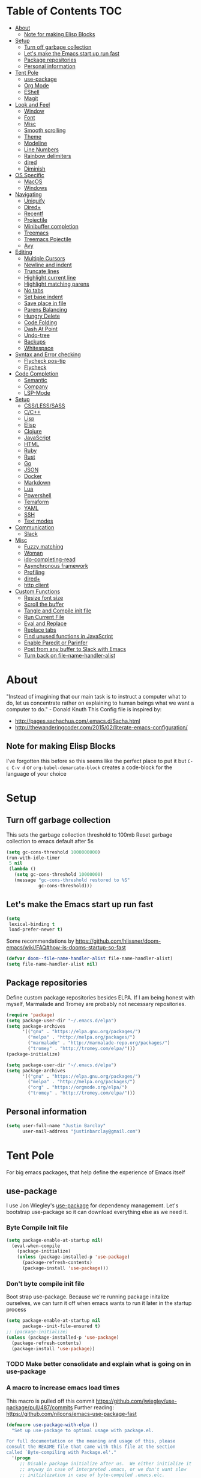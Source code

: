 [[./spacemacs.svg]]
* Table of Contents                                                      :TOC:
- [[#about][About]]
  - [[#note-for-making-elisp-blocks][Note for making Elisp Blocks]]
- [[#setup][Setup]]
  - [[#turn-off-garbage-collection][Turn off garbage collection]]
  - [[#lets-make-the-emacs-start-up-run-fast][Let's make the Emacs start up run fast]]
  - [[#package-repositories][Package repositories]]
  - [[#personal-information][Personal information]]
- [[#tent-pole][Tent Pole]]
  - [[#use-package][use-package]]
  - [[#org-mode][Org Mode]]
  - [[#eshell][EShell]]
  - [[#magit][Magit]]
- [[#look-and-feel][Look and Feel]]
  - [[#window][Window]]
  - [[#font][Font]]
  - [[#misc][Misc]]
  - [[#smooth-scrolling][Smooth scrolling]]
  - [[#theme][Theme]]
  - [[#modeline][Modeline]]
  - [[#line-numbers][Line Numbers]]
  - [[#rainbow-delimiters][Rainbow delimiters]]
  - [[#dired][dired]]
  - [[#diminish][Diminish]]
- [[#os-specific][OS Specific]]
  - [[#macos][MacOS]]
  - [[#windows][Windows]]
- [[#navigating][Navigating]]
  - [[#uniquify][Uniquify]]
  - [[#dired-1][Dired+]]
  - [[#recentf][Recentf]]
  - [[#projectile][Projectile]]
  - [[#minibuffer-completion][Minibuffer completion]]
  - [[#treemacs][Treemacs]]
  - [[#treemacs-pojectile][Treemacs Pojectile]]
  - [[#avy][Avy]]
- [[#editing][Editing]]
  - [[#multiple-cursors][Multiple Cursors]]
  - [[#newline-and-indent][Newline and indent]]
  - [[#truncate-lines][Truncate lines]]
  - [[#highlight-current-line][Highlight current line]]
  - [[#highlight-matching-parens][Highlight matching parens]]
  - [[#no-tabs][No tabs]]
  - [[#set-base-indent][Set base indent]]
  - [[#save-place-in-file][Save place in file]]
  - [[#parens-balancing][Parens Balancing]]
  - [[#hungry-delete][Hungry Delete]]
  - [[#code-folding][Code Folding]]
  - [[#dash-at-point][Dash At Point]]
  - [[#undo-tree][Undo-tree]]
  - [[#backups][Backups]]
  - [[#whitespace][Whitespace]]
- [[#syntax-and-error-checking][Syntax and Error checking]]
  - [[#flycheck-pos-tip][Flycheck pos-tip]]
  - [[#flycheck][Flycheck]]
- [[#code-completion][Code Completion]]
  - [[#semantic][Semantic]]
  - [[#company][Company]]
  - [[#lsp-mode][LSP-Mode]]
- [[#setup-1][Setup]]
  - [[#csslesssass][CSS/LESS/SASS]]
  - [[#cc][C/C++]]
  - [[#lisp][Lisp]]
  - [[#elisp][Elisp]]
  - [[#clojure][Clojure]]
  - [[#javascript][JavaScript]]
  - [[#html][HTML]]
  - [[#ruby][Ruby]]
  - [[#rust][Rust]]
  - [[#go][Go]]
  - [[#json][JSON]]
  - [[#docker][Docker]]
  - [[#markdown][Markdown]]
  - [[#lua][Lua]]
  - [[#powershell][Powershell]]
  - [[#terraform][Terraform]]
  - [[#yaml][YAML]]
  - [[#ssh][SSH]]
  - [[#text-modes][Text modes]]
- [[#communication][Communication]]
  - [[#slack][Slack]]
- [[#misc-1][Misc]]
  - [[#fuzzy-matching][Fuzzy matching]]
  - [[#woman][Woman]]
  - [[#ido-completing-read][ido-completing-read]]
  - [[#asynchronous-framework][Asynchronous framework]]
  - [[#profiling][Profiling]]
  - [[#dired-2][dired+]]
  - [[#http-client][http client]]
- [[#custom-functions][Custom Functions]]
  - [[#resize-font-size][Resize font size]]
  - [[#scroll-the-buffer][Scroll the buffer]]
  - [[#tangle-and-compile-init-file][Tangle and Compile init file]]
  - [[#run-current-file][Run Current File]]
  - [[#eval-and-replace][Eval and Replace]]
  - [[#replace-tabs][Replace tabs]]
  - [[#find-unused-functions-in-javascript][Find unused functions in JavaScript]]
  - [[#enable-paredit-or-parinfer][Enable Paredit or Parinfer]]
  - [[#post-from-any-buffer-to-slack-with-emacs][Post from any buffer to Slack with Emacs]]
  - [[#turn-back-on-file-name-handler-alist][Turn back on file-name-handler-alist]]

* About
  "Instead of imagining that our main task is to instruct a computer what to do, let us concentrate rather on explaining to human beings what we want a computer to do." - Donald Knuth
  This Config file is inspired by:
  + [[http://pages.sachachua.com/.emacs.d/Sacha.html]] 
  + [[http://thewanderingcoder.com/2015/02/literate-emacs-configuration/]]
** Note for making Elisp Blocks
I've forgotten this before so this seems like the perfect place to put it but ~C-c C-v d~ or ~org-babel-demarcate-block~ creates a code-block for the language of your choice
* Setup
** Turn off garbage collection
This sets the garbage collection threshold to 100mb
Reset garbage collection to emacs default after 5s
#+BEGIN_SRC emacs-lisp
(setq gc-cons-threshold 1000000000)
(run-with-idle-timer
 5 nil
 (lambda ()
   (setq gc-cons-threshold 10000000)
   (message "gc-cons-threshold restored to %S"
            gc-cons-threshold)))
#+END_SRC

** Let's make the Emacs start up run fast
#+BEGIN_SRC emacs-lisp
(setq
 lexical-binding t
 load-prefer-newer t)
#+END_SRC

Some recommendations by https://github.com/hlissner/doom-emacs/wiki/FAQ#how-is-dooms-startup-so-fast
#+BEGIN_SRC emacs-lisp
(defvar doom--file-name-handler-alist file-name-handler-alist)
(setq file-name-handler-alist nil)
#+END_SRC

** Package repositories
Define custom package repositories besides ELPA. If I am being honest with myself, Marmalade and Tromey are probably not necessary repositories.
#+BEGIN_SRC emacs-lisp :tangle
  (require 'package)
  (setq package-user-dir "~/.emacs.d/elpa")
  (setq package-archives
        '(("gnu" . "https://elpa.gnu.org/packages/")
          ("melpa" . "http://melpa.org/packages/")
          ("marmalade" . "http://marmalade-repo.org/packages/")
          ("tromey" . "http://tromey.com/elpa/")))
  (package-initialize)
#+END_SRC

#+BEGIN_SRC emacs-lisp
  (setq package-user-dir "~/.emacs.d/elpa")
  (setq package-archives
        '(("gnu" . "https://elpa.gnu.org/packages/")
          ("melpa" . "http://melpa.org/packages/")
          ("org" . "https://orgmode.org/elpa/")
          ("tromey" . "http://tromey.com/elpa/")))
#+END_SRC

** Personal information
#+BEGIN_SRC emacs-lisp
  (setq user-full-name "Justin Barclay"
        user-mail-address "justinbarclay@gmail.com")
#+END_SRC
* Tent Pole
For big emacs packages, that help define the experience of Emacs itself
** use-package
I use Jon Wiegley's [[https://github.com/jwiegley/use-package][use-package]] for dependency management.
Let's bootstrap use-package so it can download everything else as we need it.
*** Byte Compile Init file
#+BEGIN_SRC emacs-lisp :tangle
(setq package-enable-at-startup nil)
  (eval-when-compile
    (package-initialize)
    (unless (package-installed-p 'use-package)
      (package-refresh-contents)
      (package-install 'use-package)))
#+END_SRC
*** Don't byte compile init file
Boot strap use-package. Because we're running package initalize ourselves, we can turn it off when emacs wants to run it later in the startup process
#+BEGIN_SRC emacs-lisp
  (setq package-enable-at-startup nil
        package--init-file-ensured t)
  ;; (package-initialize)
  (unless (package-installed-p 'use-package)
    (package-refresh-contents)
    (package-install 'use-package))
#+END_SRC
*** TODO Make better consolidate and explain what is going on in use-package
*** A macro to increase emacs load times
This macro is pulled off this commit
https://github.com/jwiegley/use-package/pull/487/commits
Further reading: https://github.com/nilcons/emacs-use-package-fast
#+BEGIN_SRC emacs-lisp
  (defmacro use-package-with-elpa ()
    "Set up use-package to optimal usage with package.el.

  For full documentation on the meaning and usage of this, please
  consult the README file that came with this file at the section
  called `Byte-compiling with Package.el'."
    '(progn
       ;; Disable package initialize after us.  We either initialize it
       ;; anyway in case of interpreted .emacs, or we don't want slow
       ;; initizlization in case of byte-compiled .emacs.elc.
       (setq package-enable-at-startup nil)
       ;; Set use-package-verbose to t for interpreted .emacs,
       ;; and to nil for byte-compiled .emacs.elc.
       (eval-and-compile
         (setq use-package-verbose (not (bound-and-true-p byte-compile-current-file))))
       ;; Add the macro generated list of package.el loadpaths to load-path.
       (mapc (lambda (add) (add-to-list 'load-path add))
             (eval-when-compile
               (setq use-package-always-ensure t)
               (let ((package-user-dir-real (file-truename package-user-dir)))
                 ;; The reverse is necessary, because outside we mapc
                 ;; add-to-list element-by-element, which reverses.
                 (nreverse (apply #'nconc
                                  ;; Only keep package.el provided loadpaths.
                                  (mapcar (lambda (path)
                                            (if (string-prefix-p package-user-dir-real path)
                                                (list path)
                                              nil))
                                          load-path))))))))
#+END_SRC

*** byte compile emacs and ignore package-initialize
#+BEGIN_SRC emacs-lisp
  (use-package-with-elpa)
#+END_SRC

#+BEGIN_SRC emacs-lisp
  (progn ;'use-package
    (require 'use-package)
    (setq use-package-always-ensure t)
    (setq use-package-verbose t)
    (setq use-package-always-defer t)
    (setq use-package-enable-imenu-support t))
#+END_SRC

*** Using use-package
The plan is to use a copious amount of deferral to speed up emacs boot time.
+ Use the :init keyword to execute code before a package is loaded. It accepts one or more forms, up until the next keyword
+ :config can be used to execute code after a package is loaded. 
+ The :ensure keyword causes the package(s) to be installed automatically if not already present on your system (set (setq use-package-always-ensure t)
+ You can override package deferral with the :demand keyword. Thus, even if you use :bind, using :demand will force loading to occur immediately and not establish an autoload for the bound key.
+ In almost all cases you don't need to manually specify :defer t. This is implied whenever :bind or :mode or :interpreter is used. 
*** Debugging
The :disabled keyword can turn off a module you're having difficulties with, or stop loading something you're not using at the present time:
#+BEGIN_SRC emacs-lisp
  ;; (use-package ess-site                   
  ;;   :disabled
  ;;   :commands R)
#+END_SRC
When byte-compiling your .emacs file, disabled declarations are omitted from the output entirely, to accelerate startup times.
*** Benchmark-init
This is hidden here to load right after we have use-package to be able to benchmark startup
#+BEGIN_SRC emacs-lisp :tangle
  (use-package benchmark-init
    :demand t
    :init
    (benchmark-init/activate)
    :config
    ;; To disable collection of benchmark data after init is done.
    (add-hook 'window-setup-hook 'benchmark-init/deactivate))
#+END_SRC
** Org Mode
Org config used from https://github.com/zamansky/dotemacs/commit/0d1f8ad89ab3e69cb9320811c5ec63409880eadd
*** Org
#+BEGIN_SRC emacs-lisp
  (use-package org
    :bind
    (("C-c a" . org-agenda)
     ("C-c c" . org-capture))
    :init
    (setq truncate-lines t
          global-company-modes '(not org-mode))
    :config
    (progn
      (setq org-startup-truncated nil)
      (setq org-capture-templates
            '(("a" "Appointment" entry (file+headline  "~/Dropbox/orgfiles/gcal.org" "Appointments")
               "* TODO %?\n:PROPERTIES:\n\n:END:\nDEADLINE: %^T \n %i\n")
              ("l" "Link" entry (file+headline "~/Dropbox/orgfiles/links.org" "Links")
               "* %? %^L %^g \n%T" :prepend)))
      (setq org-agenda-files (list "~/Dropbox/orgfiles/gcal.org"))
      (org-babel-do-load-languages 'org-babel-load-languages
                                   '((shell . t)))
      (custom-set-variables
       '(org-directory "~/Dropbox/orgfiles")
       '(org-default-notes-file (concat org-directory "/notes.org"))
       '(org-export-html-postamble nil)
       '(org-hide-leading-stars t)
       '(org-startup-folded (quote overview))
       '(org-startup-indented t))))
#+END_SRC
*** Org-bullets
#+BEGIN_SRC emacs-lisp
  (use-package org-bullets
    :init
    (add-hook 'org-mode-hook (lambda () (org-bullets-mode 1))))
#+END_SRC
*** Ob-Restclient
#+BEGIN_SRC emacs-lisp
  (use-package ob-restclient
    :init
    (org-babel-do-load-languages
     'org-babel-load-languages
     '((restclient . t))))
#+END_SRC
*** Org-toc
After the installation, every time you’ll be saving an org file, the first headline with a :TOC: tag will be updated with the current table of contents.

To add a TOC tag, you can use the command org-set-tags-command (C-c C-q).

In addition to the simple :TOC: tag, you can also use the following tag formats:

    :TOC_2: - sets the max depth of the headlines in the table of contents to 2 (the default)
    :TOC_2_gh: - sets the max depth as in above and also uses the GitHub-style hrefs in the table of contents (this style is default). The other supported href style is ‘org’, which is the default org style.

You can also use @ as separator, instead of _.
#+BEGIN_SRC emacs-lisp
  (use-package toc-org
    :hook (org-mode-hook . toc-org-enable))

#+END_SRC

** EShell
#+BEGIN_SRC emacs-lisp
(use-package eshell
  :init
  (add-hook 'eshell-mode-hook
                   #'company-mode)
  :config
  (progn
    (eval-after-load 'esh-opt
      '(progn
         (require 'em-prompt)
         (require 'em-term)
         (require 'em-cmpl)
         (setenv "PAGER" "cat")
         (add-to-list 'eshell-visual-commands "ssh")
         (add-to-list 'eshell-visual-commands "htop")
         (add-to-list 'eshell-visual-commands "top")
         (add-to-list 'eshell-visual-commands "tail")
         (add-to-list 'eshell-visual-commands "vim")
         (add-to-list 'eshell-visual-commands "bower")
         (add-to-list 'eshell-visual-commands "npm")

         (add-to-list 'eshell-command-completions-alist
                      '("gunzip" "gz\\'"))
         (add-to-list 'eshell-command-completions-alist
                      '("tar" "\\(\\.tar|\\.tgz\\|\\.tar\\.gz\\)\\'"))))))
#+END_SRC
** Magit
#+BEGIN_SRC emacs-lisp
  ;; Magit is an Emacs interface to Git.
  ;; (It's awesome)
  ;; https://github.com/magit/magit
  (use-package magit
    :commands magit-get-top-dir
    :bind (("C-c g" . magit-status)
           ("C-c C-g l" . magit-file-log)
           ("C-c f" . magit-grep))
    :init
    (progn
      ;; magit extensions

      ;; make magit status go full-screen but remember previous window
      ;; settings
      ;; from: http://whattheemacsd.com/setup-magit.el-01.html
      (defadvice magit-status (around magit-fullscreen activate)
        (window-configuration-to-register :magit-fullscreen)
        ad-do-it
        (delete-other-windows))

      ;; Close popup when commiting - this stops the commit window
      ;; hanging around
      ;; From: http://git.io/rPBE0Q
      (defadvice git-commit-commit (after delete-window activate)
        (delete-window))

      (defadvice git-commit-abort (after delete-window activate)
        (delete-window))

      ;; these two force a new line to be inserted into a commit window,
      ;; which stops the invalid style showing up.
      ;; From: http://git.io/rPBE0Q
      (defun magit-commit-mode-init ()
        (when (looking-at "\n")
          (open-line 1)))

      (add-hook 'git-commit-mode-hook 'magit-commit-mode-init))
    :config
    (progn
      ;; restore previously hidden windows
          ;; major mode for editing `git rebase -i`
      (defadvice magit-quit-window (around magit-restore-screen activate)
        (let ((current-mode major-mode))
          ad-do-it
          ;; we only want to jump to register when the last seen buffer
          ;; was a magit-status buffer.
          (when (eq 'magit-status-mode current-mode)
            (jump-to-register :magit-fullscreen))))

      (defun magit-maybe-commit (&optional show-options)
        "Runs magit-commit unless prefix is passed"
        (interactive "P")
        (if show-options
            (magit-key-mode-popup-committing)
          (magit-commit)))

      (define-key magit-mode-map "c" 'magit-maybe-commit)

      ;; magit settings
      (setq
       ;; use ido to look for branches
       magit-completing-read-function  'ivy-completing-read
       ;; don't put "origin-" in front of new branch names by default
       magit-default-tracking-name-function 'magit-default-tracking-name-branch-only
       ;; open magit status in same window as current buffer
       magit-status-buffer-switch-function 'switch-to-buffer
       ;; highlight word/letter changes in hunk diffs
       magit-diff-refine-hunk t
       ;; ask me if I want to include a revision when rewriting
       magit-rewrite-inclusive 'ask
       ;; ask me to save buffers
       magit-save-some-buffers nil
       ;; pop the process buffer if we're taking a while to complete
       magit-process-popup-time 10
       ;; ask me if I want a tracking upstream
       magit-set-upstream-on-push 'askifnotset)))
#+END_SRC
*** Magit blame
#+BEGIN_SRC emacs-lisp
(use-package magit-blame
  :ensure nil
  :bind ("C-c C-g b" . magit-blame-mode))
#+END_SRC

* Look and Feel
** Window
*** Natural colouring from emacs chrome
#+BEGIN_SRC emacs-lisp
  (setq default-frame-alist '((ns-transparent-titlebar . t) (ns-appearance . 'nil)))
  (add-to-list 'default-frame-alist '(ns-appearance . dark))
#+END_SRC

*** Remove toolbar
#+BEGIN_SRC emacs-lisp
(tool-bar-mode -1)
#+END_SRC
*** Remove title-barclay
#+BEGIN_SRC emacs-lisp :tangle
(setq default-frame-alist '((undecorated . t)))
#+END_SRC


*** Emacs should take focus when it launches
#+BEGIN_SRC emacs-lisp
(when (display-graphic-p) ; Start full screen
  (add-to-list 'default-frame-alist '(fullscreen . t))
  (x-focus-frame nil))
#+END_SRC

*** Don't show native OS scroll bars for buffers because they're redundant
#+BEGIN_SRC emacs-lisp
(when (fboundp 'scroll-bar-mode)
  (scroll-bar-mode -1))
#+END_SRC

*** Formatting window title
#+BEGIN_SRC emacs-lisp
(setq-default frame-title-format "%b (%f)")
#+END_SRC
** Font
#+BEGIN_SRC emacs-lisp
(set-face-attribute 'default nil
                    :family "Inconsolata for Powerline" :height 180 :weight 'normal)
#+END_SRC
** Misc
Don't pop up font menu
#+BEGIN_SRC emacs-lisp
(global-set-key (kbd "s-t") '(lambda () (interactive)))
#+END_SRC

No cursor blinking, it's distracting
#+BEGIN_SRC emacs-lisp
(blink-cursor-mode 0)
#+END_SRC

#+BEGIN_SRC emacs-lisp
;; These settings relate to how emacs interacts with your operating system
(setq ;; makes killing/yanking interact with the clipboard
 select-enable-clipboard t

 ;; I'm actually not sure what this does but it's recommended?
 select-enable-primary t

 ;; Save clipboard strings into kill ring before replacing them.
 ;; When one selects something in another program to paste it into Emacs,
 ;; but kills something in Emacs before actually pasting it,
 ;; this selection is gone unless this variable is non-nil
 save-interprogram-paste-before-kill t

 ;; Shows all options when running apropos. For more info,
 ;; https://www.gnu.org/software/emacs/manual/html_node/emacs/Apropos.html
 apropos-do-all t

 ;; Mouse yank commands yank at point instead of at click.
 mouse-yank-at-point t)
#+END_SRC

My name isn't "Tinker", so I don't need a bell.
#+BEGIN_SRC emacs-lisp
(setq ring-bell-function 'ignore)
#+END_SRC

#+BEGIN_SRC emacs-lisp
;; Changes all yes/no questions to y/n type
(fset 'yes-or-no-p 'y-or-n-p)

;; shell scripts
(setq-default sh-basic-offset 2)
(setq-default sh-indentation 2)

;; No need for ~ files when editing
(setq create-lockfiles nil)

;; Go straight to scratch buffer on startup
(setq inhibit-startup-message t)
#+END_SRC
** Smooth scrolling

#+BEGIN_SRC emacs-lisp :tangle
(use-package smooth-scroll
  :config
  (smooth-scroll-mode 1)
  (setq smooth-scroll/vscroll-step-size 5))
#+END_SRC

** Theme
*** Dracula
#+BEGIN_SRC emacs-lisp
(use-package dracula-theme
  :demand t
  :config
  (load-theme 'dracula t))
#+END_SRC
** Modeline
*** Powerline
#+BEGIN_SRC emacs-lisp
  (use-package powerline
    :config
    ;;(powerline-center-theme)
    (setq powerline-default-separator 'wave))
#+END_SRC
*** Spaceline
#+BEGIN_SRC emacs-lisp
(use-package spaceline
  :config
  (require 'spaceline-config)
  (setq spaceline-byte-compile nil))
#+END_SRC
*** all-the-icons
#+BEGIN_SRC emacs-lisp
(use-package all-the-icons)
#+END_SRC
*** Spaceline + All the Icons
#+BEGIN_SRC emacs-lisp
  (use-package doom-modeline
    :hook (after-init . doom-modeline-init)
    :init
    (progn
      (setq doom-modeline-buffer-file-name-style 'relative-to-project)
      (custom-set-faces '(doom-modeline-eyebrowse ((t (:background "#cb619e"
                                                                   :inherit 'mode-line))))
                        '(doom-modeline-inactive-bar ((t (:background "#cb619e" :inherit 'mode-line))))
                        '(doom-modeline-bar ((t (:background "#cb619e" :inherit 'mode-line)))))))
#+END_SRC

#+BEGIN_SRC emacs-lisp
  ;; (use-package spaceline-all-the-icons
  ;;     :hook (after-init . spaceline-all-the-icons-theme)
  ;;     :config
  ;;     (progn
  ;;       (custom-set-faces '(spaceline-highlight-face ((t (:background "#cb619e"
  ;;                                                                     :foreground "#f8f8f2"
  ;;                                                                     :inherit 'mode-line))))
  ;;                         '(powerline-active2 ((t (:background "#44475a"
  ;;                                                              :foregound "#50fa7b"
  ;;                                                              :inherit 'mode-line))))
  ;;                         '(mode-line ((t (:background "#282a36"
  ;;                                                      :foregound "#50fa7b"
  ;;                                                      :inherit 'mode-line))))
  ;;                         '(powerline-active1 ((t (:background "#6272a4"
  ;;                                                              :foregound "#50fa7b"
  ;;                                                              :inherit 'mode-line)))))
  ;;       (setq spaceline-all-the-icons-separator-type 'wave)))
#+END_SRC

** Line Numbers
As of Emacs 26.0 we have native, perfomant support for line numebrs
#+BEGIN_SRC emacs-lisp
(global-display-line-numbers-mode)
(set-default 'display-line-numbers-type 'visual)
(setq display-line-numbers-current-absolute t)
#+END_SRC
** Rainbow delimiters
#+BEGIN_SRC emacs-lisp
  (use-package rainbow-delimiters
    :hook (prog-mode . rainbow-delimiters-mode)
    :config
     (custom-set-faces 
      '(rainbow-delimiters-depth-0-face ((t (:foreground "saddle brown"))))
      '(rainbow-delimiters-depth-1-face ((t (:foreground "dark orange"))))
      '(rainbow-delimiters-depth-2-face ((t (:foreground "deep pink"))))
      '(rainbow-delimiters-depth-3-face ((t (:foreground "chartreuse"))))
      '(rainbow-delimiters-depth-4-face ((t (:foreground "deep sky blue"))))
      '(rainbow-delimiters-depth-5-face ((t (:foreground "yellow"))))
      '(rainbow-delimiters-depth-6-face ((t (:foreground "orchid"))))
      '(rainbow-delimiters-depth-7-face ((t (:foreground "spring green"))))
      '(rainbow-delimiters-depth-8-face ((t (:foreground "sienna1"))))
      '(rainbow-delimiters-unmatched-face ((t (:foreground "black"))))))
#+END_SRC
** dired
#+BEGIN_SRC emacs-lisp
  (use-package dired
    :ensure nil
    :bind (:map dired-mode-map
                ("RET" . dired-find-alternate-file)
                ("a" . dired-find-file)))
#+END_SRC

** Diminish
#+BEGIN_SRC emacs-lisp
  (use-package diminish
    :demand t
    :config (progn
              ;;            (diminish 'auto-revert-mode)
              ;;            (diminish 'outline-minor-mode)
              ;;            (diminish 'amd-mode)
              (diminish 'js2-refactor-mode)
              (diminish 'tern-mode)))
#+END_SRC

* OS Specific
** MacOS
In OS X, when Emacs is started from the GUI it inherits a default set of environment variables. Let's fix that.
Currently turned off due to debugging issues
#+BEGIN_SRC emacs-lisp :tangle
    (use-package exec-path-from-shell
      :if (eq system-type 'darwin)
      :demand t
      :init
      (progn
        (setq exec-path-from-shell-debug t))
      :config
      (exec-path-from-shell-initialize))
    ;;   ;; (exec-path-from-shell-copy-envs
    ;;   ;;  '("PATH" "RUST_SRC_PATH")))
#+END_SRC
** Windows
#+BEGIN_SRC emacs-lisp
  (when (eq system-type 'windows-nt)
    (setq package-check-signature nil)
    (require 'gnutls)
    (add-to-list 'gnutls-trustfiles (expand-file-name "~/.cert/cacert.pm"))
    (setq explicit-shell-file-name "c:/windows/system32/bash.exe")
    (setq shell-file-name "bash")
    (setq explicit-bash.exe-args '("--noediting" "--login" "-i"))
    (setenv "SHELL" shell-file-name)
    (add-hook 'comint-output-filter-functions 'comint-strip-ctrl-m))
#+END_SRC

* Navigating
** Uniquify
Ensure that buffers have unique file names
#+BEGIN_SRC emacs-lisp
(use-package uniquify
  :ensure nil
  :config
  (setq uniquify-buffer-name-style 'forward))
#+END_SRC
** Dired+
#+BEGIN_SRC emacs-lisp
(use-package dired+
  :config
  (setq dired-dwim-target t)
  (setq dired-recursive-copies `always))

#+END_SRC
** Recentf
Turn on recent file mode so that you can more easily switch to recently edited files when you first start emacs
#+BEGIN_SRC emacs-lisp
(use-package recentf
  :config
  (setq recentf-save-file (concat user-emacs-directory ".recentf"))
  (recentf-mode 1)
  (setq recentf-max-menu-items 40))
#+END_SRC
** Projectile
#+BEGIN_SRC emacs-lisp
  (use-package projectile
    :commands
    (projectile-find-file projectile-switch-project)
    :diminish
    (projectile-mode)
    :config
    (progn
      (setq projectile-completion-system 'ivy)
      (setq projectile-enable-caching t)))
#+END_SRC
** Minibuffer completion
As Stolen from http://cestlaz.github.io/posts/using-emacs-6-swiper/ (January 10, 2017) 
it looks like counsel is a requirement for swiper
*** Ivy
#+BEGIN_SRC emacs-lisp
  (use-package ivy
    :hook (after-init . ivy-mode)
    :config
    (progn
      (setq ivy-use-virtual-buffers t)
      (setq ivy-initial-inputs-alist nil)
      (projectile-global-mode)
      (counsel-mode)))
#+END_SRC
*** Counsel
#+BEGIN_SRC emacs-lisp
  (use-package counsel
    :after ivy
    :init
    (progn
      (setq counsel-grep-base-command
            "rg -i -M 120 --no-heading --line-number --color never '%s' %s"))
    :bind
    (("M-x" . counsel-M-x)
      ("C-x C-f" . counsel-find-file)
      ("C-c p f" . counsel-projectile-find-file)
      ("C-c p d" . counsel-projectile-find-dir)
      ("C-c p p" . counsel-projectile-switch-project)
      ("<f1> f" . counsel-describe-function)
      ("<f1> v" . counsel-describe-variable)
      ("<f1> l" . counsel-load-library)
      ("<f2> i" . counsel-info-lookup-symbol)
      ("<f2> u" . counsel-unicode-char)
      ("C-c k" . counsel-rg)))
#+END_SRC
*** Counsel-projectile
Normally preface should automatically be set by the package, but recently (Mon Aug 13, 2018), I've found projectile has changed their key mapping (https://github.com/bbatsov/projectile/commit/9c6e9813abec6e067c659e9107bf356086a95e04), and I need to handle this myself or until counsel projectile handles this for me ala https://github.com/ericdanan/counsel-projectile/pull/92.
#+BEGIN_SRC emacs-lisp
  (use-package counsel-projectile
    :after projectile
    :preface (setq projectile-keymap-prefix (kbd "C-c p"))
    :commands (counsel-projectile-switch-project counsel-projectile-find-file counsel-projectile-find-dir))
#+END_SRC
*** swiper
#+BEGIN_SRC emacs-lisp
  (use-package swiper
    :after ivy
    :bind ("C-s" . swiper))
#+END_SRC
** Treemacs
#+BEGIN_SRC emacs-lisp
  (use-package treemacs
    :config
    (progn
      (setq treemacs-follow-after-init          t
            treemacs-width                      35
            treemacs-indentation                2
            treemacs-git-integration            t
            treemacs-collapse-dirs              3
            treemacs-silent-refresh             nil
            treemacs-change-root-without-asking nil
            treemacs-sorting                    'alphabetic-desc
            treemacs-show-hidden-files          t
            treemacs-never-persist              nil
            treemacs-is-never-other-window      nil
            treemacs-goto-tag-strategy          'refetch-index)
      (treemacs-follow-mode t)
      (treemacs-filewatch-mode t))
    :bind
    (:map global-map
          ([f8]        . treemacs-toggle)
          ("<C-M-tab>" . treemacs-toggle)
          ("M-0"       . treemacs-select-window)
          ("C-c 1"     . treemacs-delete-other-windows)))
#+END_SRC
** Treemacs Pojectile
#+BEGIN_SRC emacs-lisp
  (use-package treemacs-projectile
    :config
    (setq treemacs-header-function #'treemacs-projectile-create-header))
#+END_SRC
** Avy
Navigate a buffer by visible characters
As Stolen from http://cestlaz.github.io/posts/using-emacs-7-avy/ (January 10, 2017)
#+BEGIN_SRC emacs-lisp
(use-package avy
  :bind ("C-c s" . avy-goto-char))
#+END_SRC
* Editing
General config to make editing text feel nice
** Multiple Cursors
Thank you Magnar Sveen!
I've put this at the top, because I use this almost everyday and wish it existed in more places.
#+BEGIN_SRC emacs-lisp
(use-package multiple-cursors
  :bind
  (("C->" . mc/mark-next-like-this)
   ("C-<" . mc/mark-previous-like-this)
   ("C-c C-<" . mc/mark-all-like-this)
   ("<s-mouse-1>" . mc/add-cursor-on-click))
  :commands (mc/mark-next-like-this mc/mark-previous-like-this mc/mark-all-like-this))
#+END_SRC

** Newline and indent
#+BEGIN_SRC emacs-lisp
  (define-key global-map (kbd "RET") 'newline-and-indent)
#+END_SRC
** Truncate lines
#+BEGIN_SRC emacs-lisp
(set-default 'truncate-lines t)
#+END_SRC
** Highlight current line
#+BEGIN_SRC emacs-lisp
(global-hl-line-mode 1)
#+END_SRC
** Highlight matching parens
#+BEGIN_SRC emacs-lisp
(show-paren-mode 1)
#+END_SRC
** No tabs
#+BEGIN_SRC emacs-lisp
(setq-default indent-tabs-mode nil)
#+END_SRC
** Set base indent
#+BEGIN_SRC emacs-lisp
(setq tab-width 2)
#+END_SRC

** Save place in file
Remember where point was when I come back to a file
#+BEGIN_SRC emacs-lisp
(save-place-mode 1)
;; keep track of saved places in ~/.emacs.d/places
(setq save-place-file (concat user-emacs-directory "places"))
#+END_SRC
** Comment or Uncomment region
#+BEGIN_SRC emacs-lisp
(global-set-key (kbd "C-;") 'comment-or-uncomment-region)
#+END_SRC
** Parens Balancing
#+BEGIN_SRC emacs-lisp
  (use-package smartparens
    :hook (prog-mode . smartparens-mode)
    :bind (:map smartparens-mode-map
            ("C-)" . sp-forward-slurp-sexp)
            ("C-(" . sp-backward-slurp-sexp)
            ("C-}" . sp-forward-barf-sexp)
            ("C-{" . sp-backward-barf-sexp))
    :config
    (setq sp-escape-wrapped-region nil))
#+END_SRC
** Hungry Delete
#+BEGIN_SRC emacs-lisp
  (use-package hungry-delete
    :hook (prog-mode . global-hungry-delete-mode))
#+END_SRC

** Code Folding
#+BEGIN_SRC emacs-lisp
(use-package origami
  :bind ("C-s-<tab>" . origami-recursively-toggle-node)
  :hook (prog-mode . origami-mode))
#+END_SRC
** Dash At Point
Open up the program dash
#+BEGIN_SRC emacs-lisp
  (use-package dash-at-point
    :bind
    (("C-c d" . dash-at-point)
     ("C-c e" . dash-at-point-with-docset))
    :config
    (add-to-list 'dash-at-point-mode-alist '(ruby-mode . ("ruby" "rails"))))
#+END_SRC
** Undo-tree
Easily navigate buffer state through a UI helper
#+BEGIN_SRC emacs-lisp
(use-package undo-tree
  :demand t
  :config
  (global-undo-tree-mode))
#+END_SRC

** Backups
Emacs can automatically create backup files. This tells Emacs to put all backups in ~/.emacs.d/backups. More [[http://www.gnu.org/software/emacs/manual/html_node/elisp/Backup-Files.html][info]].
#+BEGIN_SRC emacs-lisp
  (setq backup-directory-alist `(("." . ,(concat user-emacs-directory
                                                 "backups"))))
  (setq auto-save-default nil)
#+END_SRC
** Whitespace
Emacs doesn’t handle trailing spaces or anything like that very well by default, it’s far too aggressive for my tastes, so we’ll use ws-butler to fix this.
#+BEGIN_SRC emacs-lisp
  (use-package ws-butler
    :commands (ws-butler-global-mode)
    :hook (after-init . (lambda () (ws-butler-global-mode 1))))
#+END_SRC

* Syntax and Error checking
** Flycheck pos-tip
Load this before we load Flycheck
#+BEGIN_SRC emacs-lisp
(use-package flycheck-pos-tip)
#+END_SRC
** Flycheck
#+BEGIN_SRC emacs-lisp
(use-package flycheck
  :after flycheck-pos-tip
  :demand t
  :config
  (progn
    (global-flycheck-mode)
    (setq flycheck-check-syntax-automatically '(save mode-enabled))
    (setq flycheck-standard-error-navigation nil)
    (when 'display-graphic-p (selected-frame)
      (eval-after-load 'flycheck
      (flycheck-pos-tip-mode)))))
#+END_SRC

* Code Completion
** Semantic
#+BEGIN_SRC emacs-lisp
(use-package semantic 
  :config
  (semantic-mode 1)
  (global-semanticdb-minor-mode 1)
  (global-semantic-idle-scheduler-mode 1))
#+END_SRC
** Company
#+BEGIN_SRC emacs-lisp
  (use-package company
    :commands (global-company-mode)
    :bind
    (;;("C-<tab>" . company-capf)
     :map company-mode-map
     (("M-h" . company-quickhelp-manual-begin)))
    :init
    (add-hook 'after-init-hook 'global-company-mode)
    :config
    (progn
      (setq company-idle-delay 0.3)
      (setq company-frontends
            '(company-pseudo-tooltip-unless-just-one-frontend
              company-preview-frontend
              company-echo-metadata-frontend))
      (setq company-auto-complete t)
      (setq company-tooltip-align-annotations t)))
#+END_SRC
** LSP-Mode
#+BEGIN_SRC emacs-lisp
  (use-package lsp-mode)
#+END_SRC
*** Company-LSP
#+BEGIN_SRC emacs-lisp
  (use-package company-lsp
    :after (company lsp-mode)
    :init (push 'company-lsp company-backends)
    :config
    (setq company-lsp-cache-candidates 'auto)
    ;;(setq company-lsp-async t)
    )
#+END_SRC
*** lsp-ui
#+BEGIN_SRC emacs-lisp
  (use-package lsp-ui
    :init
    (add-hook 'lsp-mode-hook #'lsp-ui-mode))
#+END_SRC
* Setup
Major mode customizations
** CSS/LESS/SASS
*** Rainbow mode
#+BEGIN_SRC emacs-lisp
(use-package rainbow-mode
  :hook ((css-mode . rainbow-mode)
         (less-mode . rainbow-mode)))
#+END_SRC
*** Sass mode
#+BEGIN_SRC emacs-lisp
  (use-package sass-mode
    :mode "\\.sass\\'")
#+END_SRC

** C/C++
*** Add hooks and customizations
#+BEGIN_SRC emacs-lisp
  (progn ; C mode hook
    (add-hook 'c-mode-hook 'flycheck-mode)
    (add-hook 'c-mode-hook 'semantic-mode)
    (add-hook 'c-mode-hook 'ycmd-mode)
    (add-hook 'c-mode-hook 'counsel-gtags-mode)
    (add-hook 'c++-mode-hook 'counsel-gtags-mode)
    (add-hook 'c-mode-hook 'c-turn-on-eldoc-mode))

  (eval-after-load 'c-mode '(setq-local eldoc-documentation-function #'ggtags-eldoc-function))

  (setq-default c-basic-offset 2)
#+END_SRC

*** c-eldoc
#+BEGIN_SRC emacs-lisp
(use-package c-eldoc)
#+END_SRC

*** counsel-gtags
#+BEGIN_SRC emacs-lisp
  (use-package counsel-gtags
    :bind (("M-," . counsel-gtags-find-definition))
    :config
    (setq counsel-gtags-auto-update t))
#+END_SRC
*** ggtags
#+BEGIN_SRC emacs-lisp
(use-package ggtags
  :config
  (add-hook 'c-common-mode-hook 'ggtags-mode))
#+END_SRC
** Lisp
*** paredit
#+BEGIN_SRC emacs-lisp
  (use-package paredit
    :commands (paredit-mode)
    :hook ((common-lisp-mode . (lambda () (enable-paredit)))
           (scheme-mode . (lambda () (enable-paredit)))
           (lisp-mode . (lambda () (enable-paredit)))))
#+END_SRC
*** lispy
We need lispy for some of the excellent bracket based navigation integrations with parinfer
#+BEGIN_SRC emacs-lisp
    (use-package lispy
     :defer nil)
#+END_SRC
*** parinfer
#+BEGIN_SRC emacs-lisp
  (use-package parinfer
    :commands (parinfer-mode)
    :bind (:map parinfer-mode-map
                (("C-t" . parinfer-toggle-mode)))
    :init (progn
            (require 'lispy)
            (setq parinfer-delay-invoke-threshold 6000)
            (setq parinfer-auto-switch-indent-mode t)
            (setq parinfer-extensions
                  '(defaults       ; should be included.
                     pretty-parens  ; different paren styles for different modes.
                     paredit        ; Introduce some paredit commands.
                     smart-tab      ; C-b & C-f jump positions and smart shift with tab & S-tab.
                     lispy
                     smart-yank))))   ; Yank behavior depend on mode
#+END_SRC

*** eldoc
#+BEGIN_SRC emacs-lisp
  (use-package eldoc
    :ensure t
    :config
    (eldoc-add-command
     'paredit-backward-delete
     'paredit-close-round)
    (global-eldoc-mode))
#+END_SRC
*** Slime 
#+BEGIN_SRC emacs-lisp
  (use-package slime
    :ensure t
    :init
    (add-hook 'lisp-mode-hook 'slime-mode)
    (add-hook 'lisp-mode-hook (lambda () (with-current-buffer (buffer-name)
                                           (let (old-window selected-window)
                                             (slime)
                                             (delete-other-windows old-window)
                                             (window-buffer old-window))))))
#+END_SRC
*** slime-company
#+BEGIN_SRC emacs-lisp
  (use-package slime-company
    :after slime
    :config
    (setq slime-contribs '(slime-fancy
                           slime-autodoc)))
#+END_SRC
*** lisp-mode
#+BEGIN_SRC emacs-lisp
  (use-package lisp-mode
    :ensure nil
    :config
    (setq inferior-lisp-program (executable-find "sbcl")))
#+END_SRC
** Elisp
*** elisp-mode
#+BEGIN_SRC emacs-lisp
    (use-package elisp-mode
      :ensure nil
      :init
      (add-hook 'emacs-lisp-mode-hook (lambda () (enable-paredit))))
#+END_SRC

** Clojure
*** Flycheck-joker
#+BEGIN_SRC emacs-lisp
  (use-package flycheck-joker
    :init
    (require 'flycheck-joker))
#+END_SRC
*** clj-refactor
#+BEGIN_SRC emacs-lisp

  ;; clojure refactor library
  ;; https://github.com/clojure-emacs/clj-refactor.el
  (use-package clj-refactor
    :after clojure-mode
    :config (progn (setq cljr-suppress-middleware-warnings t)
                   (add-hook 'clojure-mode-hook (lambda ()
                                                  (clj-refactor-mode 1)
                                                  (cljr-add-keybindings-with-prefix "C-c C-m")))))
#+END_SRC
*** Kibit
#+BEGIN_SRC emacs-lisp
(use-package kibit-helper)
#+END_SRC
*** clojure-mode
#+BEGIN_SRC emacs-lisp
  (use-package clojure-mode
    :mode (("\\.clj\\'" . clojure-mode)
           ( "\\.cljs\\'" . clojurescript-mode))
    :init
    (progn
      (add-hook 'clojure-mode-hook (lambda () (enable-parinfer)))
      (add-hook 'clojure-mode-hook 'flycheck-mode)
      (add-hook 'clojure-mode-hook 'cider-mode)
      (add-hook 'clojure-mode-hook 'eldoc-mode)
      (add-hook 'clojure-mode-hook 'subword-mode))
    :config
    (progn
      (add-to-list 'auto-mode-alist '("\\.edn$" . clojure-mode))
      (add-to-list 'auto-mode-alist '("\\.boot$" . clojure-mode))
      (setq inferior-lisp-program "lein repl")
      (font-lock-add-keywords
       nil
       '(("(\\(facts?\\)"
          (2 font-lock-keyword-face))
         ("(\\(background?\\)"
          (2 font-lock-keyword-face))))
      (electric-pair-mode)
      (setq define-clojure-indent 2)))
#+END_SRC

Clojure mode also supports extra font locking(for syntax highlighting), but I have noticed that this causes performance issues in large and complicated clojure files (which I have been playing a lot with lately), so I have turned this feature off.
#+BEGIN_SRC emacs-lisp :tangle
(require 'clojure-mode-extra-font-locking)
#+END_SRC

*** Cider
A REPL for Clojure and nrepl for ClojureScript
#+BEGIN_SRC emacs-lisp
  (use-package cider
    :hook ((clojure-mode . cider-mode)
           (clojurescript-mode . cider-mode))
    :commands (cider-jack-in cider-jack-in-clojurescript)
    :config
    (progn
      ;; REPL related stuff
      ;; REPL history file
      (setq cider-repl-history-file "~/.emacs.d/cider-history")
      ;; nice pretty printing

      (setq cider-repl-use-pretty-printing t)
      ;; nicer font lock in REPL

      (setq cider-repl-use-clojure-font-lock t)
      ;; result prefix for the REPL

      (setq cider-repl-result-prefix ";; => ")
      ;; never ending REPL history

      (setq cider-repl-wrap-history t)
      ;; looong history

      (setq cider-repl-history-size 3000)
      ;; eldoc for clojure

      (add-hook 'cider-mode-hook #'eldoc-mode)
      ;; error buffer not popping up

      (setq cider-show-error-buffer nil)
      ;; go right to the REPL buffer when it's finished connecting
      (setq cider-repl-pop-to-buffer-on-connect nil)
      ;; company mode for completion
      (add-hook 'cider-repl-mode-hook #'company-mode)
      (add-hook 'cider-mode-hook #'company-mode)
      (setq cider-cljs-lein-repl "(do (use 'figwheel-sidecar.repl-api) (start-figwheel!) (cljs-repl))")
      ;; key bindings
      ;; these help me out with the way I usually develop web apps
      (defun cider-start-http-server ()
        (interactive)
        (cider-load-current-buffer)
        (let ((ns (cider-current-ns)))
          (cider-repl-set-ns ns)
          (cider-interactive-eval (format "(println '(def server (%s/start))) (println 'server)" ns))
          (cider-interactive-eval (format "(def server (%s/start)) (println server)" ns))))
      (defun cider-refresh ()
        (interactive)
        (cider-interactive-eval (format "(user/reset)")))
      (defun cider-user-ns ()
        (interactive)
        (cider-repl-set-ns "user"))
      (define-key clojure-mode-map (kbd "C-c C-v") 'cider-start-http-server)
      (define-key clojure-mode-map (kbd "C-M-r") 'cider-refresh)
      (define-key clojure-mode-map (kbd "C-c u") 'cider-user-ns)
      (define-key cider-mode-map (kbd "C-c u") 'cider-user-ns)))
#+END_SRC
** JavaScript
Package inspired by https://emacs.cafe/emacs/javascript/setup/2017/04/23/emacs-setup-javascript.html
*** Tern
#+BEGIN_SRC emacs-lisp
  (use-package company-tern
    :bind
    ("M-." . nil)
    ("M-," . nil)
    :config
    (setq company-tooltip-align-annotations t)
    (setq company-tern-property-marker " <p>"))
#+END_SRC

*** REPL
#+BEGIN_SRC emacs-lisp
  (use-package indium
    :after js2-mode
    :config
    (progn
      (add-hook 'indium-update-script-source-hook
                (lambda (url)
                  (indium-eval (format "window.dispatchEvent(new CustomEvent('patch', {detail: {url: '%s'}}))"
                                       url))))
      (indium-interaction-mode)))
#+END_SRC
*** js2-Mode
#+BEGIN_SRC emacs-lisp
  (use-package js2-mode
    :mode "\\.js\\'"
    :config
    (require 'indium)
    (add-hook 'js-mode-hook 'subword-mode)
    (add-hook 'html-mode-hook 'subword-mode)
    (add-hook 'js2-mode-hook #'js2-imenu-extras-mode)
    (add-hook 'js2-mode-hook #'js2-refactor-mode)
    (add-to-list 'company-backends 'company-tern)
    (add-hook 'js2-mode-hook (lambda ()
                               (tern-mode)))
    (setq js-indent-level 2)
    (setq js2-basic-offset 2)
    (add-hook 'js-mode-hook #'indium-interaction-mode))
#+END_SRC
*** js2-refactor
#+BEGIN_SRC emacs-lisp
  (use-package js2-refactor
    :bind
    (:map js2-mode-map
          ("C-k" . js2r-kill))
    :config
    (define-key js2-mode-map (kbd "C-k") #'js2r-kill)
    (js2r-add-keybindings-with-prefix "C-c C-r"))
#+END_SRC
*** CoffeeScript
#+BEGIN_SRC emacs-lisp
  (use-package coffee-mode
    :mode "\\.coffee$"
    :config
    (add-to-list 'company-backends 'company-tern)
    (custom-set-variables '(coffee-tab-width 2))
    (add-hook 'coffee-mode-hook 'subword-mode)
    (add-hook 'coffee-mode-hook 'highlight-indentation-current-column-mode)
    (add-hook 'coffee-mode-hook
              (defun coffee-mode-newline-and-indent ()
                (define-key coffee-mode-map "\C-j" 'coffee-newline-and-indent)
                (setq coffee-cleanup-whitespace nil))))
#+END_SRC
** HTML
*** tagedit
#+BEGIN_SRC emacs-lisp
  (use-package tagedit)
#+END_SRC
*** sgml-mode
#+BEGIN_SRC emacs-lisp
  (use-package sgml-mode
    :after tagedit
    :config
    (require 'tagedit)
    (tagedit-add-paredit-like-keybindings)
    (add-hook 'html-mode-hook (lambda () (tagedit-mode 1))))
#+END_SRC
** Ruby
*** Yard
#+BEGIN_SRC emacs-lisp
  (use-package yard-mode
    :hook (ruby-mode . yard-mode))
#+END_SRC
*** rbenv
#+BEGIN_SRC emacs-lisp
  (use-package rbenv
    :hook (ruby-mode . global-rbenv-mode)
    :config
     (setq rbenv-installation-dir "/usr/local/bin/rbenv"))
#+END_SRC
*** Robe
#+BEGIN_SRC emacs-lisp
  (use-package robe
    :commands (robe-start)
    :init (add-hook 'ruby-mode-hook 'robe-mode)
    :config
    (push 'company-robe company-backends))
#+END_SRC

*** inf-ruby
#+BEGIN_SRC emacs-lisp
  (use-package inf-ruby
    :bind
    (:map inf-ruby-minor-mode-map
          (("C-c C-z" . run-ruby)
           ("C-c C-b" . ruby-send-buffer)))
    :config
    (progn
        (message "disabling company mode")
        (company-mode 0)
        (when (executable-find "pry")
          (add-to-list 'inf-ruby-implementations '("pry" . "pry"))
          (setq inf-ruby-default-implementation "pry"))))
#+END_SRC
*** ruby-mode
#+BEGIN_SRC emacs-lisp
    (use-package ruby-mode
      :after robe
      :mode "\\.rb\\'"
      :mode "Rakefile\\'"
      :mode "Gemfile\\'"
      :mode "Berksfile\\'"
      :mode "Vagrantfile\\'"
      :interpreter "ruby"
      :init
      (progn
        (setq ruby-indent-level 2
              ruby-indent-tabs-mode nil)
        (add-hook 'ruby-mode 'superword-mode))
      :config
      (robe-start))
#+END_SRC
** Rust
*** Flycheck-rust
#+BEGIN_SRC emacs-lisp
  (use-package flycheck-rust
    :commands (flycheck-rust-setup)
    :init
    (add-hook 'rust-mode-hook 'flycheck-rust-setup))
#+END_SRC
*** lsp-rust
#+BEGIN_SRC emacs-lisp
  (use-package lsp-rust
    :init
    (progn
      (require 'lsp-rust)
      (setq RUSTC "~/.cargo/bin/rustc")
      (setq lsp-rust-rls-command '("rustup" "run" "nightly" "rls"))
      (add-hook 'rust-mode-hook #'lsp-rust-enable)))
  ;;      (setq lsp-rust-rls-command '("rustup" "run" "nightly" "rls" "RUST_BACKTRACE=1"))))
#+END_SRC
*** Rust-mode
#+BEGIN_SRC emacs-lisp :tangle
  (use-package rust-mode
      :mode "\\.rs\\'"
      :bind
      (:map rust-mode-map
            (([tab] . company-indent-or-complete-common)
             ("C-c <tab>" . rust-format-buffer)))
      :config
      (progn
        (setq rust-indent-offset 2)
        (electric-pair-mode 1)))
#+END_SRC
*** Rustic
#+BEGIN_SRC elisp
  (use-package rustic
    :mode ("\\.rs\\'" . 'rustic-mode)
    :bind ("C-c r" . rustic-compile)
    :config
    (progn
      (setq rust-indent-offset 2)
      (electric-pair-mode 1)))
#+END_SRC

*** Cargo
#+BEGIN_SRC emacs-lisp
(use-package cargo)
#+END_SRC
*** rust-playground
#+BEGIN_SRC emacs-lisp
  (use-package rust-playground)
#+END_SRC
** Go
*** Go Mode
#+BEGIN_SRC elisp
  (use-package go-mode
    :mode "\\.go\\'"
    :bind
    :bind (:map go-mode-map
                (("M-." . 'godef-jump)
                 ("M-," . 'pop-tag-mark)))
    :config
    (progn
      (add-hook 'before-save-hook 'gofmt-before-save)))
#+END_SRC

** JSON
#+BEGIN_SRC emacs-lisp
    (use-package json-mode
      :mode "\\.json\\'"
      :config
      (setq js-indent-level 2))
#+END_SRC
** Docker
*** Dockerfile
#+BEGIN_SRC emacs-lisp
  (use-package dockerfile-mode
    :mode "\\Dockerfile\\'")
#+END_SRC
*** Docker
#+BEGIN_SRC emacs-lisp
  (use-package docker
    :config
    (progn
      (setenv "DOCKER_TLS_VERIFY" "1")
      (setenv "DOCKER_HOST" "tcp://10.11.12.13:2376")
      (setenv "DOCKER_CERT_PATH" "/Users/justin/.docker/machine/machines/box")
      (setenv "DOCKER_MACHINE_NAME" "box")))
#+END_SRC
** Markdown
#+BEGIN_SRC emacs-lisp
(use-package markdown-mode
  :commands (markdown-mode gfm-mode)
  :mode (("README\\.md\\'" . gfm-mode)
         ("\\.md\\'" . markdown-mode)
         ("\\.markdown\\'" . markdown-mode))
  :init (setq markdown-command "multimarkdown"))
#+END_SRC
*** Flymd
Live preview of MarkDown
#+BEGIN_SRC emacs-lisp
  (use-package flymd
   :commands (flymd-flyit))
#+END_SRC
** Lua
*** lua-mode
#+BEGIN_SRC emacs-lisp
  (use-package lua-mode
    :mode ("\\.lua\\'")
    :config
    (add-to-list 'interpreter-mode-alist '("lua" . lua-mode)))
#+END_SRC
*** company-lua
Get limited autocompletion in Lua
#+BEGIN_SRC emacs-lisp :tangle
  (use-package company-lua)
#+END_SRC
** Powershell
#+BEGIN_SRC emacs-lisp
  (use-package powershell
    :mode "\\.ps\\'")
#+END_SRC
** Terraform
*** Terraform mode
#+BEGIN_SRC emacs-lisp
  (use-package terraform-mode
  :mode "\\.tf\\'" )
#+END_SRC
** YAML
#+BEGIN_SRC emacs-lisp
  (use-package yaml-mode
    :defer t)
#+END_SRC

** SSH
#+BEGIN_SRC emacs-lisp
(use-package ssh-config-mode)
#+END_SRC
** Text modes
#+BEGIN_SRC elisp
(use-package rst
  :mode (("\\.txt$" . rst-mode)
         ("\\.rst$" . rst-mode)
         ("\\.rest$" . rst-mode)))
#+END_SRC

* Communication
** Slack
#+BEGIN_SRC emacs-lisp
  (use-package slack
    :commands (slack-start slack-register-team)
    :init
    (setq slack-buffer-emojify t) ;; if you want to enable emoji, default nil
    (setq slack-prefer-current-team t)
    :config
    (slack-register-team
     :name "personal"
     :default t
     :client-id (getenv "SLACK_CLIENT_ID")
     :client-secret (getenv "SLACK_CLIENT_SECRET")
     :token (getenv "SLACK_TOKEN")
     :subscribed-channels '(general))
    (slack-register-team
       :name "work"
       :default nil
       :client-id (getenv "SLACK_CLIENT_ID")
       :client-secret (getenv "SLACK_CLIENT_SECRET")
       :token (getenv "TIDAL_SLACK_TOKEN")
       :subscribed-channels '(general)))

    ;; (slack-register-team
    ;;  :name "test"
    ;;  :client-id "3333333333.77777777777"
    ;;  :client-secret "cccccccccccccccccccccccccccccccc"
    ;;  :token "xxxx-yyyyyyyyyy-zzzzzzzzzzz-hhhhhhhhhhh-llllllllll"
    ;;  :subscribed-channels '(hoge fuga)))

    (use-package alert
      :commands (alert)
      :init
      (setq alert-default-style 'osx-notifier))
#+END_SRC
* Misc
** Fuzzy matching
#+BEGIN_SRC emacs-lisp
  (use-package flx)
#+END_SRC
** Woman
#+BEGIN_SRC emacs-lisp
  (use-package woman
    :ensure nil
    :config
    (progn (setq woman-manpath
                (split-string (shell-command-to-string "man --path") ":" t "\n"))
          (autoload 'woman "woman"
            "Decode and browse a UN*X man page." t)
          (autoload 'woman-find-file "woman"
            "Find, decode and browse a specific UN*X man-page file." t)))
#+END_SRC
** ido-completing-read
#+BEGIN_SRC emacs-lisp
  (use-package ido-completing-read+)
#+END_SRC
** Asynchronous framework
#+BEGIN_SRC emacs-lisp
(use-package deferred)
#+END_SRC
** Profiling
*** Esup
#+BEGIN_SRC emacs-lisp
(use-package esup
  :commands (esup))
#+END_SRC
*** profiler
#+BEGIN_SRC emacs-lisp
  (use-package profiler
    :bind
    (("s-l" . profiler-start)
     ("s-r" . profiler-report)))
#+END_SRC
** dired+
#+BEGIN_SRC emacs-lisp
(use-package dired+)
#+END_SRC
** http client
#+BEGIN_SRC emacs-lisp
  (use-package restclient)
#+END_SRC
* Custom Functions
** Resize font size
Increases the fonts size across all buffers
#+BEGIN_SRC emacs-lisp
(defun font-name-replace-size (font-name new-size)
  (let ((parts (split-string font-name "-")))
    (setcar (nthcdr 7 parts) (format "%d" new-size))
    (mapconcat 'identity parts "-")))

(defun increment-default-font-height (delta)
  "Adjust the default font height by DELTA on every frame.
The pixel size of the frame is kept (approximately) the same.
DELTA should be a multiple of 10, in the units used by the
:height face attribute."
  (let* ((new-height (+ (face-attribute 'default :height) delta))
         (new-point-height (/ new-height 10)))
    (dolist (f (frame-list))
      (with-selected-frame f
        ;; Latest 'set-frame-font supports a "frames" arg, but
        ;; we cater to Emacs 23 by looping instead.
        (set-frame-font (font-name-replace-size (face-font 'default)
                                                new-point-height)
                        t)))
    (set-face-attribute 'default nil :height new-height)
    (message "default font size is now %d" new-point-height)))

(defun increase-default-font-height ()
  (interactive)
  (increment-default-font-height 10))

(defun decrease-default-font-height ()
  (interactive)
  (increment-default-font-height -10))

(global-set-key (kbd "C-M-=") 'increase-default-font-height)
(global-set-key (kbd "C-M--") 'decrease-default-font-height)
#+END_SRC
** Scroll the buffer
The exact same functionality VIM has for C-e and C-y in normal mode:
[[https://github.com/anler/.emacs.d-literate/blob/master/README.org#scroll-the-buffer][stolen from here]]
#+BEGIN_SRC emacs-lisp :tangle
(defun scroll-up-one-line-command ()
  "Scroll text of selected window upward 1 line."
  (interactive)
  (scroll-up-command 1)
  (next-line))

(defun scroll-down-one-line-command ()
  "Scroll text of selected window downward 1 line."
  (interactive)
  (scroll-down-command 1)
  (previous-line))
#+END_SRC

And the same but without leaving the current window:
#+BEGIN_SRC emacs-lisp tangle
(defun scroll-up-one-line-other-window ()
  "Scroll other window one line up"
  (interactive)
  (scroll-other-window 1))

(defun scroll-down-one-line-other-window ()
  "Scroll other window one line down"
  (interactive)
  (scroll-other-window -1))
#+END_SRC
** Tangle and Compile init file
#+BEGIN_SRC emacs-lisp
  (defun my/tangle-dotfiles ()
    "If the current file is this file, the code blocks are tangled"
    (when (equal (buffer-file-name) (expand-file-name "~/.emacs.d/README.org"))
      (org-babel-tangle nil (expand-file-name "~/.emacs.d/init.el"))))
      ;;(byte-compile-file "~/.emacs.d/init.el")
  (add-hook 'after-save-hook #'my/tangle-dotfiles)
#+END_SRC
** Run Current File
#+BEGIN_SRC emacs-lisp
  (defun xah-run-current-file ()
        "Execute the current file.
      For example, if the current buffer is the file x.py, then it'll call 「python x.py」 in a shell.
      The file can be Emacs Lisp, PHP, Perl, Python, Ruby, JavaScript, Bash, Ocaml, Visual Basic, TeX, Java, Clojure.
      File suffix is used to determine what program to run.

      If the file is modified or not saved, save it automatically before run.

      URL `http://ergoemacs.org/emacs/elisp_run_current_file.html'
      version 2016-01-28"
        (interactive)
        (let* ((-suffix-map
               ;; (‹extension› . ‹shell program name›)
               `(("php" . "php")
                 ("pl" . "perl")
                 ("py" . "python")
                 ("py3" . ,(if (string-equal system-type "windows-nt") "c:/Python32/python.exe" "python3"))
                 ("rb" . "ruby")
                 ("go" . "go run")
                 ("js" . "node") ; node.js
                 ("sh" . "bash")
                 ("clj" . "java -cp /home/xah/apps/clojure-1.6.0/clojure-1.6.0.jar clojure.main")
                 ("rkt" . "racket")
                 ("ml" . "ocaml")
                 ("vbs" . "cscript")
                 ("tex" . "pdflatex")
                 ("latex" . "pdflatex")
                 ("java" . "javac")))
              -fname
              -fSuffix
              -prog-name
              -cmd-str)

          (when (null (buffer-file-name)) (save-buffer))
          (when (buffer-modified-p) (save-buffer))

          (setq -fname (buffer-file-name))
          (setq -fSuffix (file-name-extension -fname))
          (setq -prog-name (cdr (assoc -fSuffix -suffix-map)))
          (setq -cmd-str (concat -prog-name " \""   -fname "\""))

          (cond
           ((string-equal -fSuffix "el") (load -fname))
           ((string-equal -fSuffix "java")
            (progn
              (shell-command -cmd-str "*xah-run-current-file output*" )
              (shell-command
               (format "java %s" (file-name-sans-extension (file-name-nondirectory -fname))))))
           (t (if -prog-name
                  (progn
                    (message "Running…")
                    (shell-command -cmd-str "*xah-run-current-file output*" ))
                (message "No recognized program file suffix for this file."))))))
    ;;  (global-set-key (kbd "s-r") 'xah-run-current-file)
#+END_SRC
** Eval and Replace
#+BEGIN_SRC emacs-lisp
  (defun eval-and-replace ()
    "Replace the preceding sexp with its value."
    (interactive)
    (backward-kill-sexp)
    (condition-case nil
        (prin1 (eval (read (current-kill 0)))
               (current-buffer))
      (error (message "Invalid expression")
             (insert (current-kill 0)))))

  (global-unset-key (kbd "C-x C-e"))
  (global-set-key (kbd "C-x C-e") 'eval-and-replace)
#+END_SRC
** Replace tabs
#+BEGIN_SRC emacs-lisp
  ;; use 4 spaces for tabs
  (defun die-tabs ()
    (interactive)
    (set-variable 'tab-width 2)
    (mark-whole-buffer)
    (untabify (region-beginning) (region-end))
    (keyboard-quit))
#+END_SRC

** Find unused functions in JavaScript
#+BEGIN_SRC emacs-lisp
  (defun js2-unused--find-definitions ()
    ;; Reset the value before visiting the AST
    (setq js2-unused-definitions nil)
    (js2-visit-ast js2-mode-ast
                   #'js2-unused-visitor))
  (defun js2-unused--unqualified-name (name)
    "Return the local name of NAME.
  foo.bar.baz => baz"
    (save-match-data
      (if (string-match "\\.\\([^.]+\\)$" name)
          (match-string 1 name)
        name)))

  (defun js2-unused-visitor (node end-p)
    "Add NODE's name to `js2-unused-definitions` if it is a function."
    (unless end-p
      (cond
       ;; assignment to a function
       ((and (js2-assign-node-p node)
             (js2-function-node-p (js2-assign-node-right node)))
        (push (js2-node-string (js2-assign-node-left node)) js2-unused-definitions))
       ;; function declaration (skipping anonymous ones)
       ((js2-function-node-p node)
        (if-let* ((name (js2-function-name node)))
            (push name js2-unused-definitions))))
      t))
  (defun js2-unused-functions ()
    (interactive)
    ;; Make sure that JS2 has finished parsing the buffer
    (js2-mode-wait-for-parse
     (lambda ()
       ;; Walk the AST tree to find all function definitions
       (js2-unused--find-definitions)
       ;; Use xref-js2 to filter the ones that are not referenced anywhere
       (let ((unused (seq-filter (lambda (name)
                                   (null (xref-js2--find-references
                                          (js2-unused--unqualified-name name))))
                                 js2-unused-definitions)))
         ;; If there are unreferenced function, display a message
         (apply #'message (if unused
                              `("Unused functions in %s: %s "
                                ,(file-name-nondirectory buffer-file-name)
                                ,(mapconcat #'identity unused " "))
                            '("No unused function found")))))))
#+END_SRC
** Enable Paredit or Parinfer
#+BEGIN_SRC emacs-lisp
  (defun enable-paredit ()
    (turn-off-smartparens-mode)
    (paredit-mode))

  (defun enable-parinfer ()
    (turn-off-smartparens-mode)
    (parinfer-mode))

(defun enable-lispy ()
    (turn-off-smartparens-mode)
    (lispy-mode))
#+END_SRC
** Post from any buffer to Slack with Emacs

#+BEGIN_SRC emacs-lisp
(defun jb/slack-quote-region ()
    (with-temp-buffer
      (insert region)
      (goto-char 1)
      (while (> (point-max) (point))
        (beginning-of-line)
        (insert "> ")
        (forward-line 1))
      (buffer-string)))

(defun jb/decorate-text (text)
  (let* ((decorators '(("None" . (lambda (text) text))
                       ("Code"  . (lambda (text) (concat "```" text "```")))
                       ("Quote"  . (lambda (text) (jb/slack-quote-region text)))))
         (decoration (completing-read "Select decoration: "
                                      decorators
                                      nil
                                      t)))
    (funcall (cdr (assoc decoration decorators)) text)))

(defun jb/send-region-to-slack ()
  (interactive)
  (let* ((team (slack-team-select))
         (room (slack-room-select
                (cl-loop for team in (list team)
                         append (with-slots (groups ims channels) team
                                  (append ims groups channels))))))
    (slack-message-send-internal (jb/decorate-text (filter-buffer-substring
                                                    (region-beginning) (region-end)))
                                 (oref room id)
                                 team)))
#+END_SRC

** Turn back on file-name-handler-alist
#+BEGIN_SRC emacs-lisp
(setq file-name-handler-alist doom--file-name-handler-alist)
#+END_SRC
